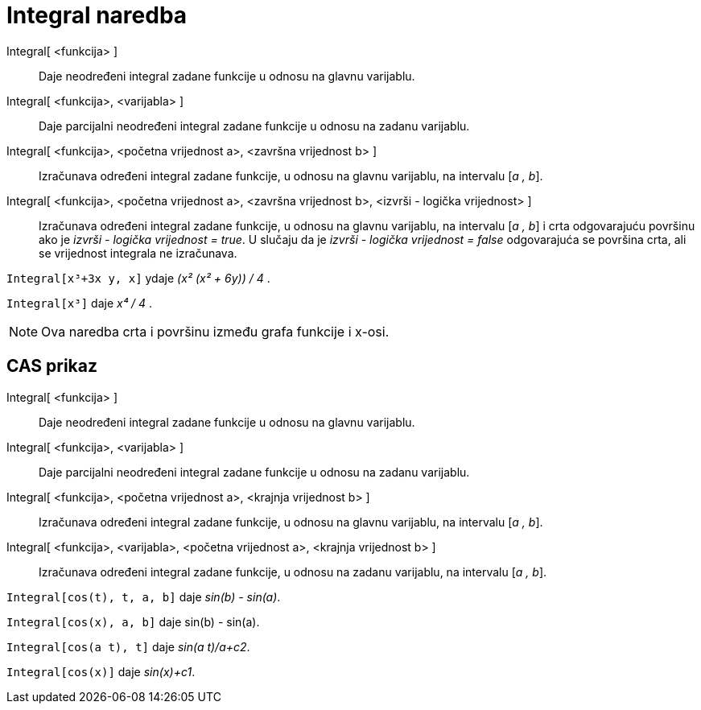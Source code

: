 = Integral naredba
:page-en: commands/Integral
ifdef::env-github[:imagesdir: /hr/modules/ROOT/assets/images]

Integral[ <funkcija> ]::
  Daje neodređeni integral zadane funkcije u odnosu na glavnu varijablu.
Integral[ <funkcija>, <varijabla> ]::
  Daje parcijalni neodređeni integral zadane funkcije u odnosu na zadanu varijablu.
Integral[ <funkcija>, <početna vrijednost a>, <završna vrijednost b> ]::
  Izračunava određeni integral zadane funkcije, u odnosu na glavnu varijablu, na intervalu [_a , b_].
Integral[ <funkcija>, <početna vrijednost a>, <završna vrijednost b>, <izvrši - logička vrijednost> ]::
  Izračunava određeni integral zadane funkcije, u odnosu na glavnu varijablu, na intervalu [_a , b_] i crta odgovarajuću
  površinu ako je _izvrši - logička vrijednost = true_. U slučaju da je _izvrši - logička vrijednost = false_
  odgovarajuća se površina crta, ali se vrijednost integrala ne izračunava.

[EXAMPLE]
====

`++Integral[x³+3x y, x]++` ydaje _(x² (x² + 6y)) / 4_ .

====

[EXAMPLE]
====

`++Integral[x³]++` daje _x⁴ / 4_ .

====

[NOTE]
====

Ova naredba crta i površinu između grafa funkcije i x-osi.

====

== CAS prikaz

Integral[ <funkcija> ]::
  Daje neodređeni integral zadane funkcije u odnosu na glavnu varijablu.
Integral[ <funkcija>, <varijabla> ]::
  Daje parcijalni neodređeni integral zadane funkcije u odnosu na zadanu varijablu.
Integral[ <funkcija>, <početna vrijednost a>, <krajnja vrijednost b> ]::
  Izračunava određeni integral zadane funkcije, u odnosu na glavnu varijablu, na intervalu [_a , b_].
Integral[ <funkcija>, <varijabla>, <početna vrijednost a>, <krajnja vrijednost b> ]::
  Izračunava određeni integral zadane funkcije, u odnosu na zadanu varijablu, na intervalu [_a , b_].

[EXAMPLE]
====

`++Integral[cos(t), t, a, b]++` daje _sin(b) - sin(a)_.

====

[EXAMPLE]
====

`++Integral[cos(x), a, b]++` daje sin(b) - sin(a).

====

[EXAMPLE]
====

`++Integral[cos(a t), t]++` daje _sin(a t)/a+c2_.

====

[EXAMPLE]
====

`++Integral[cos(x)]++` daje _sin(x)+c1_.

====
